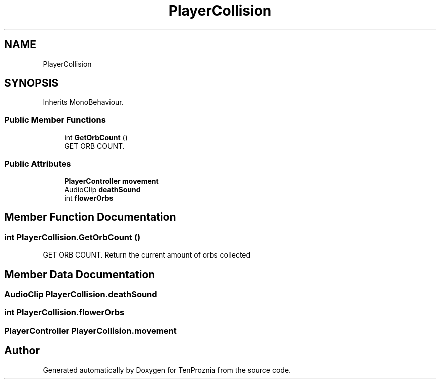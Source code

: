 .TH "PlayerCollision" 3 "Fri Sep 24 2021" "Version v1" "TenProznia" \" -*- nroff -*-
.ad l
.nh
.SH NAME
PlayerCollision
.SH SYNOPSIS
.br
.PP
.PP
Inherits MonoBehaviour\&.
.SS "Public Member Functions"

.in +1c
.ti -1c
.RI "int \fBGetOrbCount\fP ()"
.br
.RI "GET ORB COUNT\&. "
.in -1c
.SS "Public Attributes"

.in +1c
.ti -1c
.RI "\fBPlayerController\fP \fBmovement\fP"
.br
.ti -1c
.RI "AudioClip \fBdeathSound\fP"
.br
.ti -1c
.RI "int \fBflowerOrbs\fP"
.br
.in -1c
.SH "Member Function Documentation"
.PP 
.SS "int PlayerCollision\&.GetOrbCount ()"

.PP
GET ORB COUNT\&. Return the current amount of orbs collected 
.SH "Member Data Documentation"
.PP 
.SS "AudioClip PlayerCollision\&.deathSound"

.SS "int PlayerCollision\&.flowerOrbs"

.SS "\fBPlayerController\fP PlayerCollision\&.movement"


.SH "Author"
.PP 
Generated automatically by Doxygen for TenProznia from the source code\&.
